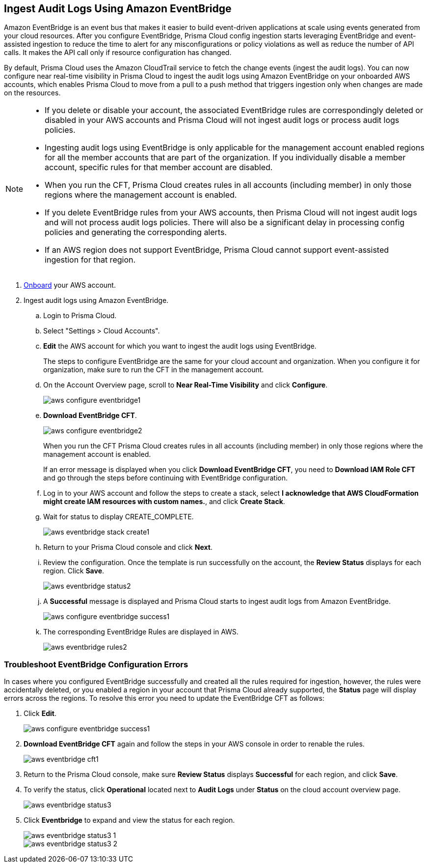 :topic_type: task
[.task]

== Ingest Audit Logs Using Amazon EventBridge

Amazon EventBridge is an event bus that makes it easier to build event-driven applications at scale using events generated from your cloud resources. After you configure EventBridge, Prisma Cloud config ingestion starts leveraging EventBridge and event-assisted ingestion to reduce the time to alert for any misconfigurations or policy violations as well as reduce the number of API calls. It makes the API call only if resource configuration has changed.

By default, Prisma Cloud uses the Amazon CloudTrail service to fetch the change events (ingest the audit logs). You can now configure near real-time visibility in Prisma Cloud to ingest the audit logs using Amazon EventBridge on your onboarded AWS accounts, which enables Prisma Cloud to move from a pull to a push method that triggers ingestion only when changes are made on the resources. 

[NOTE]
====
* If you delete or disable your account, the associated EventBridge rules are correspondingly deleted or disabled in your AWS accounts and Prisma Cloud will not ingest audit logs or process audit logs policies. 

* Ingesting audit logs using EventBridge is only applicable for the management account enabled regions for all the member accounts that are part of the organization. If you individually disable a member account, specific rules for that member account are disabled.

* When you run the CFT, Prisma Cloud creates rules in all accounts (including member) in only those regions where the management account is enabled.

* If you delete EventBridge rules from your AWS accounts, then Prisma Cloud will not ingest audit logs and will not process audit logs policies. There will also be a significant delay in processing config policies and generating the corresponding alerts.

* If an AWS region does not support EventBridge, Prisma Cloud cannot support event-assisted ingestion for that region.
====

[.procedure]
. https://docs.paloaltonetworks.com/prisma/prisma-cloud/prisma-cloud-admin/connect-your-cloud-platform-to-prisma-cloud/onboard-your-aws-account/add-aws-cloud-account-to-prisma-cloud[Onboard] your AWS account.

. Ingest audit logs using Amazon EventBridge.
+
.. Login to Prisma Cloud.

.. Select "Settings > Cloud Accounts".

.. *Edit* the AWS account for which you want to ingest the audit logs using EventBridge. 
+
The steps to configure EventBridge are the same for your cloud account and organization. When you configure it for organization, make sure to run the CFT in the management account.

.. On the Account Overview page, scroll to *Near Real-Time Visibility* and click  *Configure*.
+
image::aws-configure-eventbridge1.png[scale=30]

.. *Download EventBridge CFT*. 
+
image::aws-configure-eventbridge2.png[scale=30]
+
When you run the CFT Prisma Cloud creates rules in all accounts (including member) in only those regions where the management account is enabled.
+
If an error message is displayed when you click *Download EventBridge CFT*, you need to *Download IAM Role CFT* and go through the steps before continuing with EventBridge configuration.

.. Log in to your AWS account and follow the steps to create a stack, select *I acknowledge that AWS CloudFormation might create IAM resources with custom names.*, and click *Create Stack*.

.. Wait for status to display CREATE_COMPLETE.
+
image::aws-eventbridge-stack-create1.png[scale=30]

.. Return to your Prisma Cloud console and click *Next*.

.. Review the configuration. Once the template is run successfully on the account, the *Review Status* displays for each region. Click *Save*. 
+
image::aws-eventbridge-status2.png[scale=30]

.. A *Successful* message is displayed and Prisma Cloud starts to ingest audit logs from Amazon EventBridge.
+
image::aws-configure-eventbridge-success1.png[scale=30]

.. The corresponding EventBridge Rules are displayed in AWS.
+
image::aws-eventbridge-rules2.png[scale=30]

[.task]
=== Troubleshoot EventBridge Configuration Errors

In cases where you configured EventBridge successfully and created all the rules required for ingestion, however, the rules were accidentally deleted, or you enabled a region in your account that Prisma Cloud already supported, the *Status* page will display errors across the regions. To resolve this error you need to update the EventBridge CFT as follows:

[.procedure]

. Click *Edit*. 
+
image::aws-configure-eventbridge-success1.png[scale=30]

. *Download EventBridge CFT* again and follow the steps in your AWS console in order to renable the rules.
+
image::aws-eventbridge-cft1.png[scale=30]

. Return to the Prisma Cloud console, make sure *Review Status* displays *Successful* for each region, and click *Save*.

. To verify the status, click *Operational* located next to *Audit Logs* under *Status* on the cloud account overview page.
+
image::aws-eventbridge-status3.png[scale=30]

. Click *Eventbridge* to expand and view the status for each region.
+
image::aws-eventbridge-status3-1.png[scale=30]
+
image::aws-eventbridge-status3-2.png[scale=30]
